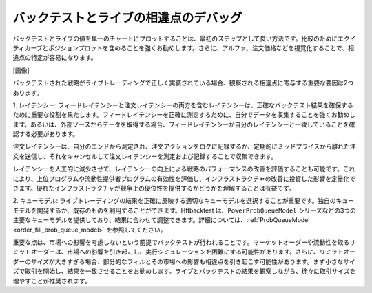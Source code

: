 バックテストとライブの相違点のデバッグ
======================================

バックテストとライブの値を単一のチャートにプロットすることは、最初のステップとして良い方法です。比較のためにエクイティカーブとポジションプロットを含めることを強くお勧めします。さらに、アルファ、注文価格などを視覚化することで、相違点の特定が容易になります。

[画像]

バックテストされた戦略がライブトレーディングで正しく実装されている場合、観察される相違点に寄与する重要な要因は2つあります。

1. レイテンシー:
フィードレイテンシーと注文レイテンシーの両方を含むレイテンシーは、正確なバックテスト結果を確保するために重要な役割を果たします。フィードレイテンシーを正確に測定するために、自分でデータを収集することを強くお勧めします。あるいは、外部ソースからデータを取得する場合、フィードレイテンシーが自分のレイテンシーと一致していることを確認する必要があります。

注文レイテンシーは、自分のエンドから測定され、注文アクションをログに記録するか、定期的にミッドプライスから離れた注文を送信し、それをキャンセルして注文レイテンシーを測定および記録することで収集できます。

レイテンシーを人工的に減少させて、レイテンシーの向上による戦略のパフォーマンスの改善を評価することも可能です。これにより、上位プログラムや流動性提供者プログラムの有効性を評価し、インフラストラクチャの改善に投資した影響を定量化できます。優れたインフラストラクチャが競争上の優位性を提供するかどうかを理解することは有益です。

2. キューモデル:
ライブトレーディングの結果を正確に反映する適切なキューモデルを選択することが重要です。独自のキューモデルを開発するか、既存のものを利用することができます。Hftbacktest は、``PowerProbQueueModel`` シリーズなどの3つの主要なキューモデルを提供しており、結果に合わせて調整できます。詳細については、:ref:`ProbQueueModel <order_fill_prob_queue_model>` を参照してください。

重要な点は、市場への影響を考慮しないという前提でバックテストが行われることです。マーケットオーダーや流動性を取るリミットオーダーは、市場への影響を引き起こし、実行シミュレーションを困難にする可能性があります。さらに、リミットオーダーのサイズが大きすぎる場合、部分的なフィルとその市場への影響も相違点を引き起こす可能性があります。まず小さなサイズで取引を開始し、結果を一致させることをお勧めします。ライブとバックテストの結果を観察しながら、徐々に取引サイズを増やすことが推奨されます。
